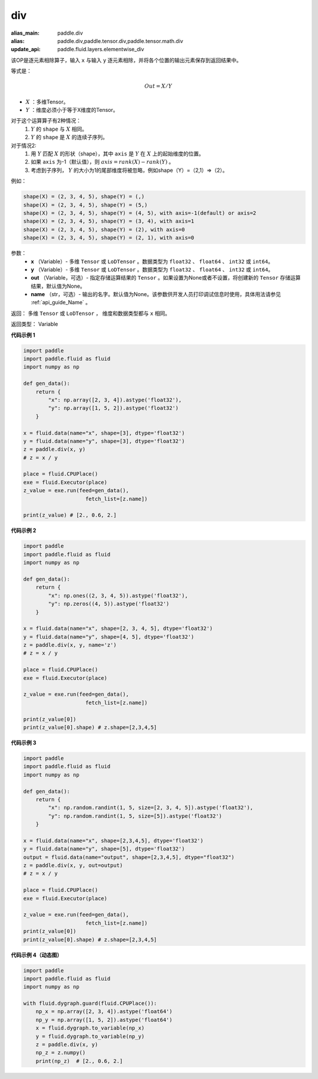 .. _cn_api_tensor_div:

div
-------------------------------

.. py:function:: paddle.div(x, y, out=None, name=None)

:alias_main: paddle.div
:alias: paddle.div,paddle.tensor.div,paddle.tensor.math.div
:update_api: paddle.fluid.layers.elementwise_div






该OP是逐元素相除算子，输入 ``x`` 与输入 ``y`` 逐元素相除，并将各个位置的输出元素保存到返回结果中。

等式是：

.. math::
        Out = X / Y

- :math:`X` ：多维Tensor。
- :math:`Y` ：维度必须小于等于X维度的Tensor。

对于这个运算算子有2种情况：
        1. :math:`Y` 的 ``shape`` 与 :math:`X` 相同。
        2. :math:`Y` 的 ``shape`` 是 :math:`X` 的连续子序列。

对于情况2:
        1. 用 :math:`Y` 匹配 :math:`X` 的形状（shape），其中 ``axis`` 是 :math:`Y` 在 :math:`X` 上的起始维度的位置。
        2. 如果 ``axis`` 为-1（默认值），则 :math:`axis= rank(X)-rank(Y)` 。
        3. 考虑到子序列， :math:`Y` 的大小为1的尾部维度将被忽略，例如shape（Y）=（2,1）=>（2）。

例如：

..  code-block:: text

        shape(X) = (2, 3, 4, 5), shape(Y) = (,)
        shape(X) = (2, 3, 4, 5), shape(Y) = (5,)
        shape(X) = (2, 3, 4, 5), shape(Y) = (4, 5), with axis=-1(default) or axis=2
        shape(X) = (2, 3, 4, 5), shape(Y) = (3, 4), with axis=1
        shape(X) = (2, 3, 4, 5), shape(Y) = (2), with axis=0
        shape(X) = (2, 3, 4, 5), shape(Y) = (2, 1), with axis=0

参数：
        - **x** （Variable）- 多维 ``Tensor`` 或 ``LoDTensor`` 。数据类型为 ``float32`` 、 ``float64`` 、 ``int32`` 或  ``int64``。
        - **y** （Variable）- 多维 ``Tensor`` 或 ``LoDTensor`` 。数据类型为 ``float32`` 、 ``float64`` 、 ``int32`` 或  ``int64``。
        - **out** （Variable，可选）-  指定存储运算结果的 ``Tensor`` 。如果设置为None或者不设置，将创建新的 ``Tensor`` 存储运算结果，默认值为None。
        - **name** （str，可选）- 输出的名字。默认值为None。该参数供开发人员打印调试信息时使用，具体用法请参见 :ref:`api_guide_Name` 。


返回：        多维 ``Tensor`` 或 ``LoDTensor`` ， 维度和数据类型都与 ``x`` 相同。

返回类型：        Variable

**代码示例 1**

..  code-block:: python


    import paddle
    import paddle.fluid as fluid
    import numpy as np

    def gen_data():
        return {
            "x": np.array([2, 3, 4]).astype('float32'),
            "y": np.array([1, 5, 2]).astype('float32')
        }

    x = fluid.data(name="x", shape=[3], dtype='float32')
    y = fluid.data(name="y", shape=[3], dtype='float32')
    z = paddle.div(x, y)
    # z = x / y

    place = fluid.CPUPlace()
    exe = fluid.Executor(place)
    z_value = exe.run(feed=gen_data(),
                        fetch_list=[z.name])

    print(z_value) # [2., 0.6, 2.]


**代码示例 2**

.. code-block:: python

    import paddle
    import paddle.fluid as fluid
    import numpy as np

    def gen_data():
        return {
            "x": np.ones((2, 3, 4, 5)).astype('float32'),
            "y": np.zeros((4, 5)).astype('float32')
        }

    x = fluid.data(name="x", shape=[2, 3, 4, 5], dtype='float32')
    y = fluid.data(name="y", shape=[4, 5], dtype='float32')
    z = paddle.div(x, y, name='z')
    # z = x / y

    place = fluid.CPUPlace()
    exe = fluid.Executor(place)

    z_value = exe.run(feed=gen_data(),
                        fetch_list=[z.name])

    print(z_value[0])
    print(z_value[0].shape) # z.shape=[2,3,4,5]


**代码示例 3**

..  code-block:: python

    import paddle
    import paddle.fluid as fluid
    import numpy as np

    def gen_data():
        return {
            "x": np.random.randint(1, 5, size=[2, 3, 4, 5]).astype('float32'),
            "y": np.random.randint(1, 5, size=[5]).astype('float32')
        }

    x = fluid.data(name="x", shape=[2,3,4,5], dtype='float32')
    y = fluid.data(name="y", shape=[5], dtype='float32')
    output = fluid.data(name="output", shape=[2,3,4,5], dtype="float32")
    z = paddle.div(x, y, out=output)
    # z = x / y

    place = fluid.CPUPlace()
    exe = fluid.Executor(place)

    z_value = exe.run(feed=gen_data(),
                        fetch_list=[z.name])
    print(z_value[0])
    print(z_value[0].shape) # z.shape=[2,3,4,5]


**代码示例 4（动态图）**

..  code-block:: python

    import paddle
    import paddle.fluid as fluid
    import numpy as np

    with fluid.dygraph.guard(fluid.CPUPlace()):
        np_x = np.array([2, 3, 4]).astype('float64')
        np_y = np.array([1, 5, 2]).astype('float64')
        x = fluid.dygraph.to_variable(np_x)
        y = fluid.dygraph.to_variable(np_y)
        z = paddle.div(x, y)
        np_z = z.numpy()
        print(np_z)  # [2., 0.6, 2.]




